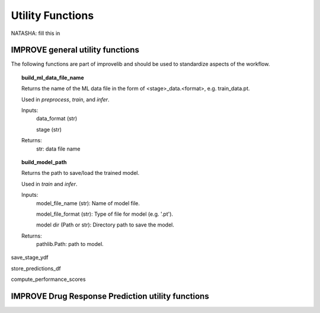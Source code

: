 Utility Functions
====================
NATASHA: fill this in

IMPROVE general utility functions
^^^^^^^^^^^^^^^^^^^^^^^^^^^^^^^^^^^^^^^^

The following functions are part of improvelib and should be used to standardize aspects of the workflow.

.. topic:: build_ml_data_file_name

    Returns the name of the ML data file in the form of <stage>_data.<format>, e.g. train_data.pt.

    Used in *preprocess*, *train*, and *infer*.

    Inputs:
        data_format (str)
        
        stage (str)
    
    Returns:
        str: data file name

.. topic:: build_model_path

    Returns the path to save/load the trained model.

    Used in *train* and *infer*.

    Inputs:
        model_file_name (str): Name of model file.

        model_file_format (str): Type of file for model (e.g. '.pt').

        model dir (Path or str): Directory path to save the model.

    Returns:
        pathlib.Path: path to model.

save_stage_ydf

store_predictions_df

compute_performance_scores


IMPROVE Drug Response Prediction utility functions
^^^^^^^^^^^^^^^^^^^^^^^^^^^^^^^^^^^^^^^^^^^^^^^^^^^^^^^^^^^^^^^^^